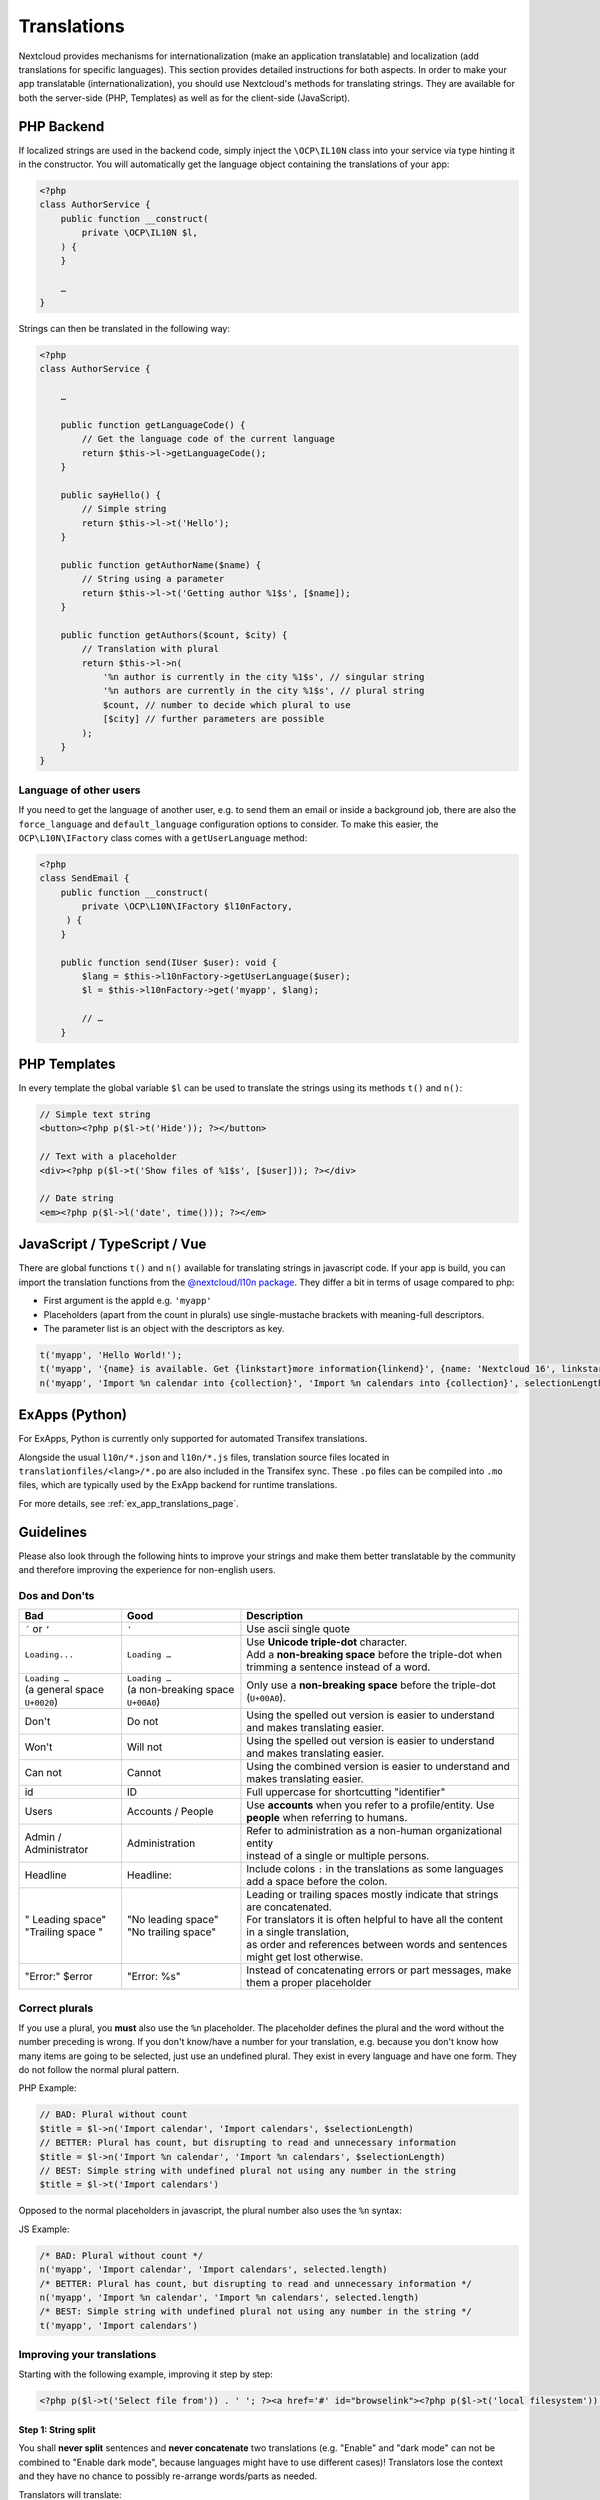 .. _Translations:

============
Translations
============

.. sectionauthor:: Bernhard Posselt <dev@bernhard-posselt.com>, Kristof Hamann

Nextcloud provides mechanisms for internationalization (make an application translatable) and localization (add translations for specific languages). This section provides detailed instructions for both aspects.
In order to make your app translatable (internationalization), you should use Nextcloud's methods for translating strings. They are available for both the server-side (PHP, Templates) as well as for the client-side (JavaScript).

PHP Backend
-----------

If localized strings are used in the backend code, simply inject the ``\OCP\IL10N`` class into your service via type hinting it in the constructor. You will automatically get the language object containing the translations of your app:


.. code-block:: php

    <?php
    class AuthorService {
        public function __construct(
            private \OCP\IL10N $l,
        ) {
        }

        …
    }

Strings can then be translated in the following way:

.. code-block:: php

    <?php
    class AuthorService {

        …

        public function getLanguageCode() {
            // Get the language code of the current language
            return $this->l->getLanguageCode();
        }

        public sayHello() {
            // Simple string
            return $this->l->t('Hello');
        }

        public function getAuthorName($name) {
            // String using a parameter
            return $this->l->t('Getting author %1$s', [$name]);
        }

        public function getAuthors($count, $city) {
            // Translation with plural
            return $this->l->n(
                '%n author is currently in the city %1$s', // singular string
                '%n authors are currently in the city %1$s', // plural string
                $count, // number to decide which plural to use
                [$city] // further parameters are possible
            );
        }
    }

Language of other users
^^^^^^^^^^^^^^^^^^^^^^^

If you need to get the language of another user, e.g. to send them an email or inside a background job, there are also
the ``force_language`` and ``default_language`` configuration options to consider. To make this easier, the
``OCP\L10N\IFactory`` class comes with a ``getUserLanguage`` method:

.. code-block:: php

    <?php
    class SendEmail {
        public function __construct(
            private \OCP\L10N\IFactory $l10nFactory,
         ) {
        }

        public function send(IUser $user): void {
            $lang = $this->l10nFactory->getUserLanguage($user);
            $l = $this->l10nFactory->get('myapp', $lang);

            // …
        }


PHP Templates
-------------

In every template the global variable ``$l`` can be used to translate the strings using its methods ``t()`` and ``n()``:

.. code-block:: php

    // Simple text string
    <button><?php p($l->t('Hide')); ?></button>

    // Text with a placeholder
    <div><?php p($l->t('Show files of %1$s', [$user])); ?></div>

    // Date string
    <em><?php p($l->l('date', time())); ?></em>

JavaScript / TypeScript / Vue
-----------------------------

There are global functions ``t()`` and ``n()`` available for translating strings in javascript code.
If your app is build, you can import the translation functions from the `@nextcloud/l10n package <https://github.com/nextcloud-libraries/nextcloud-l10n>`_.
They differ a bit in terms of usage compared to php:

* First argument is the appId e.g. ``'myapp'``
* Placeholders (apart from the count in plurals) use single-mustache brackets with meaning-full descriptors.
* The parameter list is an object with the descriptors as key.

.. code-block:: js

    t('myapp', 'Hello World!');
    t('myapp', '{name} is available. Get {linkstart}more information{linkend}', {name: 'Nextcloud 16', linkstart: '<a href="...">', linkend: '</a>'});
    n('myapp', 'Import %n calendar into {collection}', 'Import %n calendars into {collection}', selectionLength, {collection: 'Nextcloud'});


ExApps (Python)
---------------

For ExApps, Python is currently only supported for automated Transifex translations.

Alongside the usual ``l10n/*.json`` and ``l10n/*.js`` files, translation source files located in ``translationfiles/<lang>/*.po`` are also included in the Transifex sync.
These ``.po`` files can be compiled into ``.mo`` files, which are typically used by the ExApp backend for runtime translations.

For more details, see :ref:`ex_app_translations_page`.


Guidelines
----------

Please also look through the following hints to improve your strings and make them better translatable by the community
and therefore improving the experience for non-english users.

Dos and Don'ts
^^^^^^^^^^^^^^

.. list-table::
   :header-rows: 1

   * - Bad
     - Good
     - Description
   * - ``´`` or ``’``
     - ``'``
     - Use ascii single quote
   * - ``Loading...``
     - ``Loading …``
     - | Use **Unicode triple-dot** character.
       | Add a **non-breaking space** before the triple-dot when trimming a sentence instead of a word.
   * - | ``Loading …``
       | (a general space ``U+0020``)
     - | ``Loading …``
       | (a non-breaking space ``U+00A0``)
     - | Only use a **non-breaking space** before the triple-dot (``U+00A0``).
   * - Don't
     - Do not
     - Using the spelled out version is easier to understand and makes translating easier.
   * - Won't
     - Will not
     - Using the spelled out version is easier to understand and makes translating easier.
   * - Can not
     - Cannot
     - Using the combined version is easier to understand and makes translating easier.
   * - id
     - ID
     - Full uppercase for shortcutting "identifier"
   * - Users
     - Accounts / People
     - Use **accounts** when you refer to a profile/entity. Use **people** when referring to humans.
   * - Admin / Administrator
     - Administration
     - | Refer to administration as a non-human organizational entity
       | instead of a single or multiple persons.
   * - Headline
     - Headline:
     - Include colons ``:`` in the translations as some languages add a space before the colon.
   * - | " Leading space"
       | "Trailing space "
     - | "No leading space"
       | "No trailing space"
     - | Leading or trailing spaces mostly indicate that strings are concatenated.
       | For translators it is often helpful to have all the content in a single translation,
       | as order and references between words and sentences might get lost otherwise.
   * - "Error:" $error
     - "Error: %s"
     - Instead of concatenating errors or part messages, make them a proper placeholder

Correct plurals
^^^^^^^^^^^^^^^

If you use a plural, you **must** also use the ``%n`` placeholder. The placeholder defines the plural and the word without the number preceding is wrong. If you don't know/have a number for your translation, e.g. because you don't know how many items are going to be selected, just use an undefined plural. They exist in every language and have one form. They do not follow the normal plural pattern.

PHP Example:

.. code-block:: php

    // BAD: Plural without count
    $title = $l->n('Import calendar', 'Import calendars', $selectionLength)
    // BETTER: Plural has count, but disrupting to read and unnecessary information
    $title = $l->n('Import %n calendar', 'Import %n calendars', $selectionLength)
    // BEST: Simple string with undefined plural not using any number in the string
    $title = $l->t('Import calendars')

Opposed to the normal placeholders in javascript, the plural number also uses the ``%n`` syntax:

JS Example:

.. code-block:: js

    /* BAD: Plural without count */
    n('myapp', 'Import calendar', 'Import calendars', selected.length)
    /* BETTER: Plural has count, but disrupting to read and unnecessary information */
    n('myapp', 'Import %n calendar', 'Import %n calendars', selected.length)
    /* BEST: Simple string with undefined plural not using any number in the string */
    t('myapp', 'Import calendars')

Improving your translations
^^^^^^^^^^^^^^^^^^^^^^^^^^^

Starting with the following example, improving it step by step:

.. code-block:: php

  <?php p($l->t('Select file from')) . ' '; ?><a href='#' id="browselink"><?php p($l->t('local filesystem'));?></a><?php p($l->t(' or ')); ?><a href='#' id="cloudlink"><?php p($l->t('cloud'));?></a>

Step 1: String split
""""""""""""""""""""

You shall **never split** sentences and **never concatenate** two translations (e.g. "Enable" and "dark mode" can not be combined to "Enable dark mode", because languages might have to use different cases)! Translators lose the context and they have no chance to possibly re-arrange words/parts as needed.

Translators will translate:

* ``Select file from``
* ``local filesystem``
* ``or`` (with leading and trailing whitespace)
* ``cloud``

Translating these individual strings results in  ``local filesystem`` and ``cloud`` losing case. The two white spaces surrounding ``or`` will get lost while translating as well. For languages that have a different grammatical order it prevents the translators from reordering the sentence components.

So the following code is a bit better, but suffers from another issue:

.. code-block:: php

  <?php p($l->t('Select file from <a href="#" id="browselink">local filesystem</a> or <a href="#" id="cloudlink">cloud</a>'));?>

Step 2: HTML Markup
"""""""""""""""""""

In this case the translators can re-arrange as they like, but have to deal with your markup and can mess it up easily. It is better to **keep the markup out** of your code, so the following translation is even better:

.. code-block:: php

  <?php p($l->t('Select file from %slocal filesystem%s or %scloud%s', ['<a href="#" id="browselink">', '</a>', '<a href="#" id="cloudlink">', '</a>']));?>

But there is one last problem with this.

Step 3: Placeholders
""""""""""""""""""""

In case the language has to turn things around, your code will still insert the parameters in the given order and they can not re-order them. To prevent this last hurdle simply **use positioned placeholders** like ``%1$s``:

.. code-block:: php

  <?php p($l->t('Select file from %1$slocal filesystem%2$s or %3$scloud%4$s', ['<a href="#" id="browselink">', '</a>', '<a href="#" id="cloudlink">', '</a>']));?>

This allows translators to have the cloudlink before the browselink in case the language is e.g. right-to-left.

.. _Hints:

Provide context hints for translators
^^^^^^^^^^^^^^^^^^^^^^^^^^^^^^^^^^^^^

In case some translation strings may be translated wrongly because they have multiple meanings.
Especially translations strings that only contain a single word often result in problems.
The most famous example in the Nextcloud code base is ``Share`` which can which can be the verb and action ``To share something`` or the noun ``A share``.
The added hints will be shown in the Transifex web-interface:

PHP
"""

.. code-block:: php

    <ul id="translations">
        <li id="add-new">
            <?php
                // TRANSLATORS Will be shown inside a popup and asks the user to add a new file
                p($l->t('Add new file'));
            ?>
        </li>
    </ul>

JavaScript / TypeScript
"""""""""""""""""""""""

.. code-block:: javascript

    // TRANSLATORS name that is appended to copied files with the same name, will be put in parenthesis and appended with a number if it is the second+ copy
    var copyNameLocalized = t('files', 'copy');

Vue
"""

This covers vue html templates in vue sfc components.
For vue js code, see the javascript section.

.. code-block:: html

    <NcActionCheckbox :checked="isRequired">
        <!-- TRANSLATORS Making this question necessary to be answered when submitting to a form -->
        {{ t('forms', 'Required') }}
    </NcActionCheckbox>

C++ (Qt) / Desktop client
"""""""""""""""""""""""""

.. code-block:: c++

    //: Example text: "Progress of sync process. Shows the currently synced filename"
    fileProgressString = tr("Syncing %1").arg(allFilenames);

Android
"""""""

.. code-block:: xml

    <!-- TRANSLATORS List of deck boards -->
    <string name="simple_boards">Boards</string>

iOS
"""

.. code-block:: swift

    /* The title on the navigation bar of the Scanning screen. */
    "wescan.scanning.title"             = "Scanning";

Adding translations
-------------------

The steps how to set up translations for an app have been moved to it's own page in the "App development" chapter: :ref:`Translation setup`

Testing translations
--------------------

You can use the query parameter ``forceLanguage`` to force a specific language for a web request (API or frontend). See :ref:`Forcing language for a given call<api-force-language>`.
